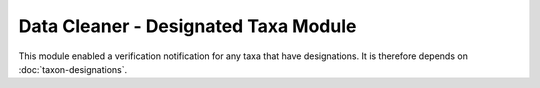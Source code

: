 Data Cleaner - Designated Taxa Module
-------------------------------------

This module enabled a verification notification for any taxa that have designations. It is
therefore depends on :doc:`taxon-designations`.

.. todo::

  Complete documentation for this module.